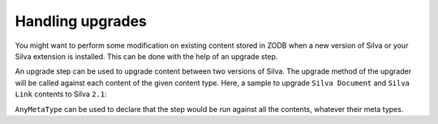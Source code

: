 
Handling upgrades
-----------------

You might want to perform some modification on existing content stored
in ZODB when a new version of Silva or your Silva extension is
installed. This can be done with the help of an upgrade step.


An upgrade step can be used to upgrade content between two versions of
Silva. The upgrade method of the upgrader will be called against each
content of the given content type. Here, a sample to upgrade ``Silva
Document`` and ``Silva Link`` contents to Silva ``2.1``:

.. code-block:: python
   :linenos:

   from Products.Silva.upgrade import BaseUpgrader, AnyMetaType

   class MyUpgrade(BaseUpgrader):

       def upgrade(self, obj):
           """You can upgrade your content in this function.
           """
           pass

   myUpgradeForDocument = MyUpgrade(2.1, 'Silva Document') # This register the step for Silva Document
   myUpgradeForLink = MyUpgrade(2.1, 'Silva Link') # This register the step for Silva Link


``AnyMetaType`` can be used to declare that the step would be run
against all the contents, whatever their meta types.

